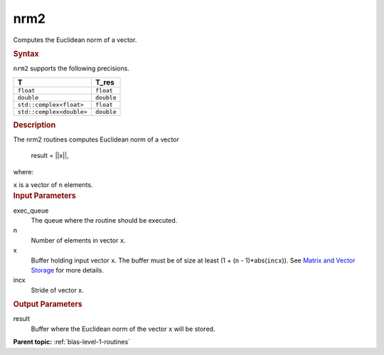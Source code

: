 .. _nrm2:

nrm2
====


.. container::


   Computes the Euclidean norm of a vector.


   .. container:: section
      :name: GUID-F55A15D5-CCDA-4C44-B86F-C9A5FB36725E


      .. rubric:: Syntax
         :name: syntax
         :class: sectiontitle


      .. cpp:function::  void nrm2(queue &exec_queue, std::int64_t n,      buffer<T,1> &x, std::int64_t incx, buffer<T_res,1> &result)

      ``nrm2`` supports the following precisions.


      .. list-table:: 
         :header-rows: 1

         * -  T 
           -  T_res 
         * -  ``float`` 
           -  ``float`` 
         * -  ``double`` 
           -  ``double`` 
         * -  ``std::complex<float>`` 
           -  ``float`` 
         * -  ``std::complex<double>`` 
           -  ``double`` 




.. container:: section
   :name: GUID-2BF2C965-5A8C-47F1-9C73-FB0E485CE32A


   .. rubric:: Description
      :name: description
      :class: sectiontitle


   The nrm2 routines computes Euclidean norm of a vector


  


      result = ||x||,


   where:


   ``x`` is a vector of ``n`` elements.


.. container:: section
   :name: GUID-A615800D-734E-4997-BB91-1C76AEEE9EC2


   .. rubric:: Input Parameters
      :name: input-parameters
      :class: sectiontitle


   exec_queue
      The queue where the routine should be executed.


   n
      Number of elements in vector ``x``.


   x
      Buffer holding input vector ``x``. The buffer must be of size at
      least (1 + (``n`` - 1)*abs(``incx``)). See `Matrix and Vector
      Storage <../matrix-storage.html>`__ for
      more details.


   incx
      Stride of vector x.


.. container:: section
   :name: GUID-2B160DEB-ADBB-4044-8078-4B613A0DA4E1


   .. rubric:: Output Parameters
      :name: output-parameters
      :class: sectiontitle


   result
      Buffer where the Euclidean norm of the vector ``x`` will be
      stored.


.. container:: familylinks


   .. container:: parentlink


      **Parent topic:** :ref:`blas-level-1-routines`
      


.. container::

